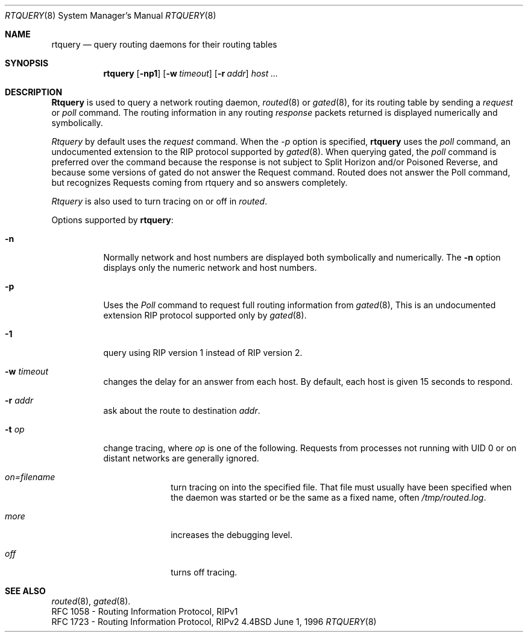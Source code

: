 .Dd June 1, 1996
.Dt RTQUERY 8
.Os BSD 4.4
.Sh NAME
.Nm rtquery
.Nd query routing daemons for their routing tables
.Sh SYNOPSIS
.Nm
.Op Fl np1
.Op Fl w Ar timeout
.Op Fl r Ar addr
.Ar host ...
.Sh DESCRIPTION
.Nm Rtquery
is used to query a network routing daemon,
.Xr routed 8
or
.Xr gated 8 ,
for its routing table by sending a
.Em request
or
.Em poll
command.  The routing information in any routing
.Em response
packets returned is displayed numerically and symbolically.
.Pp
.Em Rtquery
by default uses the
.Em request
command.
When the
.Ar -p
option is specified,
.Nm rtquery
uses the
.Em poll
command, an
undocumented extension to the RIP protocol supported by
.Xr gated 8 .
When querying gated, the
.Em poll
command is preferred over the
.I Request
command because the response is not subject to Split Horizon and/or
Poisoned Reverse, and because some versions of gated do not answer
the Request command.  Routed does not answer the Poll command, but
recognizes Requests coming from rtquery and so answers completely.
.Pp
.Em Rtquery
is also used to turn tracing on or off in
.Em routed .
.Pp
Options supported by
.Nm rtquery :
.Bl -tag -width Ds
.It Fl n
Normally network and host numbers are displayed both symbolically
and numerically.
The
.Fl n
option displays only the numeric network and host numbers.
.It Fl p
Uses the
.Em Poll
command to request full routing information from
.Xr gated 8 ,
This is an undocumented extension RIP protocol supported only by
.Xr gated 8 .
.It Fl 1
query using RIP version 1 instead of RIP version 2.
.It Fl w Ar timeout
changes the delay for an answer from each host.
By default, each host is given 15 seconds to respond.
.It Fl r Ar addr
ask about the route to destination
.Em addr .
.It Fl t Ar op
change tracing, where
.Em op
is one of the following.
Requests from processes not running with UID 0 or on distant networks
are generally ignored.
.El
.Bl -tag -width Ds -offset indent-two
.It Em on=filename
turn tracing on into the specified file.  That file must usually
have been specified when the daemon was started or be the same
as a fixed name, often
.Pa /tmp/routed.log .
.It Em more
increases the debugging level.
.It Em off
turns off tracing.
.El
.Sh SEE ALSO
.Xr routed 8 ,
.Xr gated 8 .
.br
RFC\ 1058 - Routing Information Protocol, RIPv1
.br
RFC\ 1723 - Routing Information Protocol, RIPv2
